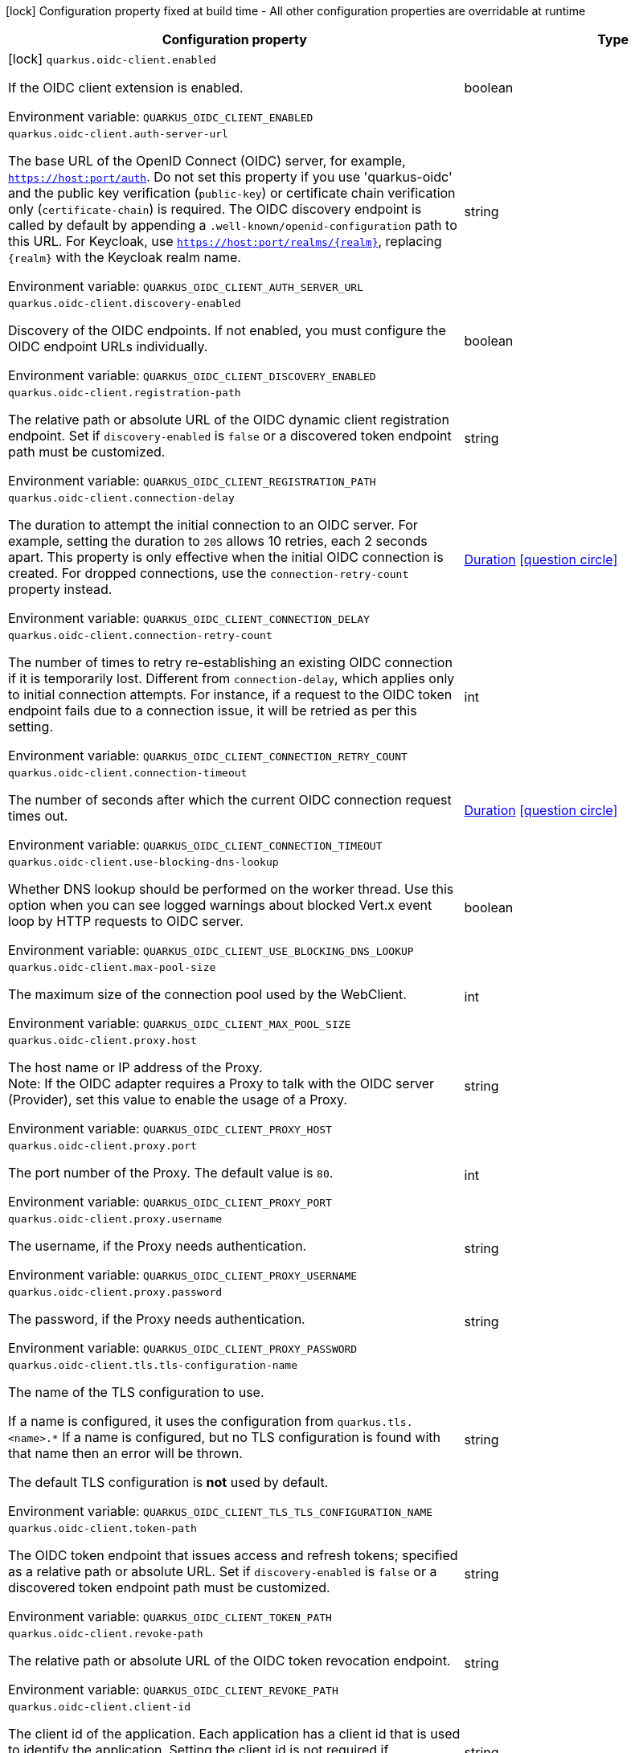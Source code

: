 :summaryTableId: quarkus-oidc-client_quarkus-oidc-client
[.configuration-legend]
icon:lock[title=Fixed at build time] Configuration property fixed at build time - All other configuration properties are overridable at runtime
[.configuration-reference.searchable, cols="80,.^10,.^10"]
|===

h|[.header-title]##Configuration property##
h|Type
h|Default

a|icon:lock[title=Fixed at build time] [[quarkus-oidc-client_quarkus-oidc-client-enabled]] [.property-path]##`quarkus.oidc-client.enabled`##

[.description]
--
If the OIDC client extension is enabled.


ifdef::add-copy-button-to-env-var[]
Environment variable: env_var_with_copy_button:+++QUARKUS_OIDC_CLIENT_ENABLED+++[]
endif::add-copy-button-to-env-var[]
ifndef::add-copy-button-to-env-var[]
Environment variable: `+++QUARKUS_OIDC_CLIENT_ENABLED+++`
endif::add-copy-button-to-env-var[]
--
|boolean
|`true`

a| [[quarkus-oidc-client_quarkus-oidc-client-auth-server-url]] [.property-path]##`quarkus.oidc-client.auth-server-url`##

[.description]
--
The base URL of the OpenID Connect (OIDC) server, for example, `https://host:port/auth`. Do not set this property if you use 'quarkus-oidc' and the public key verification (`public-key`) or certificate chain verification only (`certificate-chain`) is required. The OIDC discovery endpoint is called by default by appending a `.well-known/openid-configuration` path to this URL. For Keycloak, use `https://host:port/realms/++{++realm++}++`, replacing `++{++realm++}++` with the Keycloak realm name.


ifdef::add-copy-button-to-env-var[]
Environment variable: env_var_with_copy_button:+++QUARKUS_OIDC_CLIENT_AUTH_SERVER_URL+++[]
endif::add-copy-button-to-env-var[]
ifndef::add-copy-button-to-env-var[]
Environment variable: `+++QUARKUS_OIDC_CLIENT_AUTH_SERVER_URL+++`
endif::add-copy-button-to-env-var[]
--
|string
|

a| [[quarkus-oidc-client_quarkus-oidc-client-discovery-enabled]] [.property-path]##`quarkus.oidc-client.discovery-enabled`##

[.description]
--
Discovery of the OIDC endpoints. If not enabled, you must configure the OIDC endpoint URLs individually.


ifdef::add-copy-button-to-env-var[]
Environment variable: env_var_with_copy_button:+++QUARKUS_OIDC_CLIENT_DISCOVERY_ENABLED+++[]
endif::add-copy-button-to-env-var[]
ifndef::add-copy-button-to-env-var[]
Environment variable: `+++QUARKUS_OIDC_CLIENT_DISCOVERY_ENABLED+++`
endif::add-copy-button-to-env-var[]
--
|boolean
|`true`

a| [[quarkus-oidc-client_quarkus-oidc-client-registration-path]] [.property-path]##`quarkus.oidc-client.registration-path`##

[.description]
--
The relative path or absolute URL of the OIDC dynamic client registration endpoint. Set if `discovery-enabled` is `false` or a discovered token endpoint path must be customized.


ifdef::add-copy-button-to-env-var[]
Environment variable: env_var_with_copy_button:+++QUARKUS_OIDC_CLIENT_REGISTRATION_PATH+++[]
endif::add-copy-button-to-env-var[]
ifndef::add-copy-button-to-env-var[]
Environment variable: `+++QUARKUS_OIDC_CLIENT_REGISTRATION_PATH+++`
endif::add-copy-button-to-env-var[]
--
|string
|

a| [[quarkus-oidc-client_quarkus-oidc-client-connection-delay]] [.property-path]##`quarkus.oidc-client.connection-delay`##

[.description]
--
The duration to attempt the initial connection to an OIDC server. For example, setting the duration to `20S` allows 10 retries, each 2 seconds apart. This property is only effective when the initial OIDC connection is created. For dropped connections, use the `connection-retry-count` property instead.


ifdef::add-copy-button-to-env-var[]
Environment variable: env_var_with_copy_button:+++QUARKUS_OIDC_CLIENT_CONNECTION_DELAY+++[]
endif::add-copy-button-to-env-var[]
ifndef::add-copy-button-to-env-var[]
Environment variable: `+++QUARKUS_OIDC_CLIENT_CONNECTION_DELAY+++`
endif::add-copy-button-to-env-var[]
--
|link:https://docs.oracle.com/en/java/javase/17/docs/api/java.base/java/time/Duration.html[Duration] link:#duration-note-anchor-{summaryTableId}[icon:question-circle[title=More information about the Duration format]]
|

a| [[quarkus-oidc-client_quarkus-oidc-client-connection-retry-count]] [.property-path]##`quarkus.oidc-client.connection-retry-count`##

[.description]
--
The number of times to retry re-establishing an existing OIDC connection if it is temporarily lost. Different from `connection-delay`, which applies only to initial connection attempts. For instance, if a request to the OIDC token endpoint fails due to a connection issue, it will be retried as per this setting.


ifdef::add-copy-button-to-env-var[]
Environment variable: env_var_with_copy_button:+++QUARKUS_OIDC_CLIENT_CONNECTION_RETRY_COUNT+++[]
endif::add-copy-button-to-env-var[]
ifndef::add-copy-button-to-env-var[]
Environment variable: `+++QUARKUS_OIDC_CLIENT_CONNECTION_RETRY_COUNT+++`
endif::add-copy-button-to-env-var[]
--
|int
|`3`

a| [[quarkus-oidc-client_quarkus-oidc-client-connection-timeout]] [.property-path]##`quarkus.oidc-client.connection-timeout`##

[.description]
--
The number of seconds after which the current OIDC connection request times out.


ifdef::add-copy-button-to-env-var[]
Environment variable: env_var_with_copy_button:+++QUARKUS_OIDC_CLIENT_CONNECTION_TIMEOUT+++[]
endif::add-copy-button-to-env-var[]
ifndef::add-copy-button-to-env-var[]
Environment variable: `+++QUARKUS_OIDC_CLIENT_CONNECTION_TIMEOUT+++`
endif::add-copy-button-to-env-var[]
--
|link:https://docs.oracle.com/en/java/javase/17/docs/api/java.base/java/time/Duration.html[Duration] link:#duration-note-anchor-{summaryTableId}[icon:question-circle[title=More information about the Duration format]]
|`10S`

a| [[quarkus-oidc-client_quarkus-oidc-client-use-blocking-dns-lookup]] [.property-path]##`quarkus.oidc-client.use-blocking-dns-lookup`##

[.description]
--
Whether DNS lookup should be performed on the worker thread. Use this option when you can see logged warnings about blocked Vert.x event loop by HTTP requests to OIDC server.


ifdef::add-copy-button-to-env-var[]
Environment variable: env_var_with_copy_button:+++QUARKUS_OIDC_CLIENT_USE_BLOCKING_DNS_LOOKUP+++[]
endif::add-copy-button-to-env-var[]
ifndef::add-copy-button-to-env-var[]
Environment variable: `+++QUARKUS_OIDC_CLIENT_USE_BLOCKING_DNS_LOOKUP+++`
endif::add-copy-button-to-env-var[]
--
|boolean
|`false`

a| [[quarkus-oidc-client_quarkus-oidc-client-max-pool-size]] [.property-path]##`quarkus.oidc-client.max-pool-size`##

[.description]
--
The maximum size of the connection pool used by the WebClient.


ifdef::add-copy-button-to-env-var[]
Environment variable: env_var_with_copy_button:+++QUARKUS_OIDC_CLIENT_MAX_POOL_SIZE+++[]
endif::add-copy-button-to-env-var[]
ifndef::add-copy-button-to-env-var[]
Environment variable: `+++QUARKUS_OIDC_CLIENT_MAX_POOL_SIZE+++`
endif::add-copy-button-to-env-var[]
--
|int
|

a| [[quarkus-oidc-client_quarkus-oidc-client-proxy-host]] [.property-path]##`quarkus.oidc-client.proxy.host`##

[.description]
--
The host name or IP address of the Proxy. +
Note: If the OIDC adapter requires a Proxy to talk with the OIDC server (Provider), set this value to enable the usage of a Proxy.


ifdef::add-copy-button-to-env-var[]
Environment variable: env_var_with_copy_button:+++QUARKUS_OIDC_CLIENT_PROXY_HOST+++[]
endif::add-copy-button-to-env-var[]
ifndef::add-copy-button-to-env-var[]
Environment variable: `+++QUARKUS_OIDC_CLIENT_PROXY_HOST+++`
endif::add-copy-button-to-env-var[]
--
|string
|

a| [[quarkus-oidc-client_quarkus-oidc-client-proxy-port]] [.property-path]##`quarkus.oidc-client.proxy.port`##

[.description]
--
The port number of the Proxy. The default value is `80`.


ifdef::add-copy-button-to-env-var[]
Environment variable: env_var_with_copy_button:+++QUARKUS_OIDC_CLIENT_PROXY_PORT+++[]
endif::add-copy-button-to-env-var[]
ifndef::add-copy-button-to-env-var[]
Environment variable: `+++QUARKUS_OIDC_CLIENT_PROXY_PORT+++`
endif::add-copy-button-to-env-var[]
--
|int
|`80`

a| [[quarkus-oidc-client_quarkus-oidc-client-proxy-username]] [.property-path]##`quarkus.oidc-client.proxy.username`##

[.description]
--
The username, if the Proxy needs authentication.


ifdef::add-copy-button-to-env-var[]
Environment variable: env_var_with_copy_button:+++QUARKUS_OIDC_CLIENT_PROXY_USERNAME+++[]
endif::add-copy-button-to-env-var[]
ifndef::add-copy-button-to-env-var[]
Environment variable: `+++QUARKUS_OIDC_CLIENT_PROXY_USERNAME+++`
endif::add-copy-button-to-env-var[]
--
|string
|

a| [[quarkus-oidc-client_quarkus-oidc-client-proxy-password]] [.property-path]##`quarkus.oidc-client.proxy.password`##

[.description]
--
The password, if the Proxy needs authentication.


ifdef::add-copy-button-to-env-var[]
Environment variable: env_var_with_copy_button:+++QUARKUS_OIDC_CLIENT_PROXY_PASSWORD+++[]
endif::add-copy-button-to-env-var[]
ifndef::add-copy-button-to-env-var[]
Environment variable: `+++QUARKUS_OIDC_CLIENT_PROXY_PASSWORD+++`
endif::add-copy-button-to-env-var[]
--
|string
|

a| [[quarkus-oidc-client_quarkus-oidc-client-tls-tls-configuration-name]] [.property-path]##`quarkus.oidc-client.tls.tls-configuration-name`##

[.description]
--
The name of the TLS configuration to use.

If a name is configured, it uses the configuration from `quarkus.tls.<name>.++*++` If a name is configured, but no TLS configuration is found with that name then an error will be thrown.

The default TLS configuration is *not* used by default.


ifdef::add-copy-button-to-env-var[]
Environment variable: env_var_with_copy_button:+++QUARKUS_OIDC_CLIENT_TLS_TLS_CONFIGURATION_NAME+++[]
endif::add-copy-button-to-env-var[]
ifndef::add-copy-button-to-env-var[]
Environment variable: `+++QUARKUS_OIDC_CLIENT_TLS_TLS_CONFIGURATION_NAME+++`
endif::add-copy-button-to-env-var[]
--
|string
|

a| [[quarkus-oidc-client_quarkus-oidc-client-token-path]] [.property-path]##`quarkus.oidc-client.token-path`##

[.description]
--
The OIDC token endpoint that issues access and refresh tokens; specified as a relative path or absolute URL. Set if `discovery-enabled` is `false` or a discovered token endpoint path must be customized.


ifdef::add-copy-button-to-env-var[]
Environment variable: env_var_with_copy_button:+++QUARKUS_OIDC_CLIENT_TOKEN_PATH+++[]
endif::add-copy-button-to-env-var[]
ifndef::add-copy-button-to-env-var[]
Environment variable: `+++QUARKUS_OIDC_CLIENT_TOKEN_PATH+++`
endif::add-copy-button-to-env-var[]
--
|string
|

a| [[quarkus-oidc-client_quarkus-oidc-client-revoke-path]] [.property-path]##`quarkus.oidc-client.revoke-path`##

[.description]
--
The relative path or absolute URL of the OIDC token revocation endpoint.


ifdef::add-copy-button-to-env-var[]
Environment variable: env_var_with_copy_button:+++QUARKUS_OIDC_CLIENT_REVOKE_PATH+++[]
endif::add-copy-button-to-env-var[]
ifndef::add-copy-button-to-env-var[]
Environment variable: `+++QUARKUS_OIDC_CLIENT_REVOKE_PATH+++`
endif::add-copy-button-to-env-var[]
--
|string
|

a| [[quarkus-oidc-client_quarkus-oidc-client-client-id]] [.property-path]##`quarkus.oidc-client.client-id`##

[.description]
--
The client id of the application. Each application has a client id that is used to identify the application. Setting the client id is not required if `application-type` is `service` and no token introspection is required.


ifdef::add-copy-button-to-env-var[]
Environment variable: env_var_with_copy_button:+++QUARKUS_OIDC_CLIENT_CLIENT_ID+++[]
endif::add-copy-button-to-env-var[]
ifndef::add-copy-button-to-env-var[]
Environment variable: `+++QUARKUS_OIDC_CLIENT_CLIENT_ID+++`
endif::add-copy-button-to-env-var[]
--
|string
|

a| [[quarkus-oidc-client_quarkus-oidc-client-client-name]] [.property-path]##`quarkus.oidc-client.client-name`##

[.description]
--
The client name of the application. It is meant to represent a human readable description of the application which you may provide when an application (client) is registered in an OpenId Connect provider's dashboard. For example, you can set this property to have more informative log messages which record an activity of the given client.


ifdef::add-copy-button-to-env-var[]
Environment variable: env_var_with_copy_button:+++QUARKUS_OIDC_CLIENT_CLIENT_NAME+++[]
endif::add-copy-button-to-env-var[]
ifndef::add-copy-button-to-env-var[]
Environment variable: `+++QUARKUS_OIDC_CLIENT_CLIENT_NAME+++`
endif::add-copy-button-to-env-var[]
--
|string
|

a| [[quarkus-oidc-client_quarkus-oidc-client-credentials-secret]] [.property-path]##`quarkus.oidc-client.credentials.secret`##

[.description]
--
The client secret used by the `client_secret_basic` authentication method. Must be set unless a secret is set in `client-secret` or `jwt` client authentication is required. You can use `client-secret.value` instead, but both properties are mutually exclusive.


ifdef::add-copy-button-to-env-var[]
Environment variable: env_var_with_copy_button:+++QUARKUS_OIDC_CLIENT_CREDENTIALS_SECRET+++[]
endif::add-copy-button-to-env-var[]
ifndef::add-copy-button-to-env-var[]
Environment variable: `+++QUARKUS_OIDC_CLIENT_CREDENTIALS_SECRET+++`
endif::add-copy-button-to-env-var[]
--
|string
|

a| [[quarkus-oidc-client_quarkus-oidc-client-credentials-client-secret-value]] [.property-path]##`quarkus.oidc-client.credentials.client-secret.value`##

[.description]
--
The client secret value. This value is ignored if `credentials.secret` is set. Must be set unless a secret is set in `client-secret` or `jwt` client authentication is required.


ifdef::add-copy-button-to-env-var[]
Environment variable: env_var_with_copy_button:+++QUARKUS_OIDC_CLIENT_CREDENTIALS_CLIENT_SECRET_VALUE+++[]
endif::add-copy-button-to-env-var[]
ifndef::add-copy-button-to-env-var[]
Environment variable: `+++QUARKUS_OIDC_CLIENT_CREDENTIALS_CLIENT_SECRET_VALUE+++`
endif::add-copy-button-to-env-var[]
--
|string
|

a| [[quarkus-oidc-client_quarkus-oidc-client-credentials-client-secret-provider-name]] [.property-path]##`quarkus.oidc-client.credentials.client-secret.provider.name`##

[.description]
--
The CredentialsProvider bean name, which should only be set if more than one CredentialsProvider is registered


ifdef::add-copy-button-to-env-var[]
Environment variable: env_var_with_copy_button:+++QUARKUS_OIDC_CLIENT_CREDENTIALS_CLIENT_SECRET_PROVIDER_NAME+++[]
endif::add-copy-button-to-env-var[]
ifndef::add-copy-button-to-env-var[]
Environment variable: `+++QUARKUS_OIDC_CLIENT_CREDENTIALS_CLIENT_SECRET_PROVIDER_NAME+++`
endif::add-copy-button-to-env-var[]
--
|string
|

a| [[quarkus-oidc-client_quarkus-oidc-client-credentials-client-secret-provider-keyring-name]] [.property-path]##`quarkus.oidc-client.credentials.client-secret.provider.keyring-name`##

[.description]
--
The CredentialsProvider keyring name. The keyring name is only required when the CredentialsProvider being used requires the keyring name to look up the secret, which is often the case when a CredentialsProvider is shared by multiple extensions to retrieve credentials from a more dynamic source like a vault instance or secret manager


ifdef::add-copy-button-to-env-var[]
Environment variable: env_var_with_copy_button:+++QUARKUS_OIDC_CLIENT_CREDENTIALS_CLIENT_SECRET_PROVIDER_KEYRING_NAME+++[]
endif::add-copy-button-to-env-var[]
ifndef::add-copy-button-to-env-var[]
Environment variable: `+++QUARKUS_OIDC_CLIENT_CREDENTIALS_CLIENT_SECRET_PROVIDER_KEYRING_NAME+++`
endif::add-copy-button-to-env-var[]
--
|string
|

a| [[quarkus-oidc-client_quarkus-oidc-client-credentials-client-secret-provider-key]] [.property-path]##`quarkus.oidc-client.credentials.client-secret.provider.key`##

[.description]
--
The CredentialsProvider client secret key


ifdef::add-copy-button-to-env-var[]
Environment variable: env_var_with_copy_button:+++QUARKUS_OIDC_CLIENT_CREDENTIALS_CLIENT_SECRET_PROVIDER_KEY+++[]
endif::add-copy-button-to-env-var[]
ifndef::add-copy-button-to-env-var[]
Environment variable: `+++QUARKUS_OIDC_CLIENT_CREDENTIALS_CLIENT_SECRET_PROVIDER_KEY+++`
endif::add-copy-button-to-env-var[]
--
|string
|

a| [[quarkus-oidc-client_quarkus-oidc-client-credentials-client-secret-method]] [.property-path]##`quarkus.oidc-client.credentials.client-secret.method`##

[.description]
--
The authentication method. If the `clientSecret.value` secret is set, this method is `basic` by default.


ifdef::add-copy-button-to-env-var[]
Environment variable: env_var_with_copy_button:+++QUARKUS_OIDC_CLIENT_CREDENTIALS_CLIENT_SECRET_METHOD+++[]
endif::add-copy-button-to-env-var[]
ifndef::add-copy-button-to-env-var[]
Environment variable: `+++QUARKUS_OIDC_CLIENT_CREDENTIALS_CLIENT_SECRET_METHOD+++`
endif::add-copy-button-to-env-var[]
--
a|tooltip:basic[`client_secret_basic` (default)\: The client id and secret are submitted with the HTTP Authorization Basic scheme.], tooltip:post[`client_secret_post`\: The client id and secret are submitted as the `client_id` and `client_secret` form parameters.], tooltip:post-jwt[`client_secret_jwt`\: The client id and generated JWT secret are submitted as the `client_id` and `client_secret` form parameters.], tooltip:query[client id and secret are submitted as HTTP query parameters. This option is only supported by the OIDC extension.]
|

a| [[quarkus-oidc-client_quarkus-oidc-client-credentials-jwt-source]] [.property-path]##`quarkus.oidc-client.credentials.jwt.source`##

[.description]
--
JWT token source: OIDC provider client or an existing JWT bearer token.


ifdef::add-copy-button-to-env-var[]
Environment variable: env_var_with_copy_button:+++QUARKUS_OIDC_CLIENT_CREDENTIALS_JWT_SOURCE+++[]
endif::add-copy-button-to-env-var[]
ifndef::add-copy-button-to-env-var[]
Environment variable: `+++QUARKUS_OIDC_CLIENT_CREDENTIALS_JWT_SOURCE+++`
endif::add-copy-button-to-env-var[]
--
a|`client`, `bearer`
|`client`

a| [[quarkus-oidc-client_quarkus-oidc-client-credentials-jwt-secret]] [.property-path]##`quarkus.oidc-client.credentials.jwt.secret`##

[.description]
--
If provided, indicates that JWT is signed using a secret key. It is mutually exclusive with `key`, `key-file` and `key-store` properties.


ifdef::add-copy-button-to-env-var[]
Environment variable: env_var_with_copy_button:+++QUARKUS_OIDC_CLIENT_CREDENTIALS_JWT_SECRET+++[]
endif::add-copy-button-to-env-var[]
ifndef::add-copy-button-to-env-var[]
Environment variable: `+++QUARKUS_OIDC_CLIENT_CREDENTIALS_JWT_SECRET+++`
endif::add-copy-button-to-env-var[]
--
|string
|

a| [[quarkus-oidc-client_quarkus-oidc-client-credentials-jwt-secret-provider-name]] [.property-path]##`quarkus.oidc-client.credentials.jwt.secret-provider.name`##

[.description]
--
The CredentialsProvider bean name, which should only be set if more than one CredentialsProvider is registered


ifdef::add-copy-button-to-env-var[]
Environment variable: env_var_with_copy_button:+++QUARKUS_OIDC_CLIENT_CREDENTIALS_JWT_SECRET_PROVIDER_NAME+++[]
endif::add-copy-button-to-env-var[]
ifndef::add-copy-button-to-env-var[]
Environment variable: `+++QUARKUS_OIDC_CLIENT_CREDENTIALS_JWT_SECRET_PROVIDER_NAME+++`
endif::add-copy-button-to-env-var[]
--
|string
|

a| [[quarkus-oidc-client_quarkus-oidc-client-credentials-jwt-secret-provider-keyring-name]] [.property-path]##`quarkus.oidc-client.credentials.jwt.secret-provider.keyring-name`##

[.description]
--
The CredentialsProvider keyring name. The keyring name is only required when the CredentialsProvider being used requires the keyring name to look up the secret, which is often the case when a CredentialsProvider is shared by multiple extensions to retrieve credentials from a more dynamic source like a vault instance or secret manager


ifdef::add-copy-button-to-env-var[]
Environment variable: env_var_with_copy_button:+++QUARKUS_OIDC_CLIENT_CREDENTIALS_JWT_SECRET_PROVIDER_KEYRING_NAME+++[]
endif::add-copy-button-to-env-var[]
ifndef::add-copy-button-to-env-var[]
Environment variable: `+++QUARKUS_OIDC_CLIENT_CREDENTIALS_JWT_SECRET_PROVIDER_KEYRING_NAME+++`
endif::add-copy-button-to-env-var[]
--
|string
|

a| [[quarkus-oidc-client_quarkus-oidc-client-credentials-jwt-secret-provider-key]] [.property-path]##`quarkus.oidc-client.credentials.jwt.secret-provider.key`##

[.description]
--
The CredentialsProvider client secret key


ifdef::add-copy-button-to-env-var[]
Environment variable: env_var_with_copy_button:+++QUARKUS_OIDC_CLIENT_CREDENTIALS_JWT_SECRET_PROVIDER_KEY+++[]
endif::add-copy-button-to-env-var[]
ifndef::add-copy-button-to-env-var[]
Environment variable: `+++QUARKUS_OIDC_CLIENT_CREDENTIALS_JWT_SECRET_PROVIDER_KEY+++`
endif::add-copy-button-to-env-var[]
--
|string
|

a| [[quarkus-oidc-client_quarkus-oidc-client-credentials-jwt-key]] [.property-path]##`quarkus.oidc-client.credentials.jwt.key`##

[.description]
--
String representation of a private key. If provided, indicates that JWT is signed using a private key in PEM or JWK format. It is mutually exclusive with `secret`, `key-file` and `key-store` properties. You can use the `signature-algorithm` property to override the default key algorithm, `RS256`.


ifdef::add-copy-button-to-env-var[]
Environment variable: env_var_with_copy_button:+++QUARKUS_OIDC_CLIENT_CREDENTIALS_JWT_KEY+++[]
endif::add-copy-button-to-env-var[]
ifndef::add-copy-button-to-env-var[]
Environment variable: `+++QUARKUS_OIDC_CLIENT_CREDENTIALS_JWT_KEY+++`
endif::add-copy-button-to-env-var[]
--
|string
|

a| [[quarkus-oidc-client_quarkus-oidc-client-credentials-jwt-key-file]] [.property-path]##`quarkus.oidc-client.credentials.jwt.key-file`##

[.description]
--
If provided, indicates that JWT is signed using a private key in PEM or JWK format. It is mutually exclusive with `secret`, `key` and `key-store` properties. You can use the `signature-algorithm` property to override the default key algorithm, `RS256`.


ifdef::add-copy-button-to-env-var[]
Environment variable: env_var_with_copy_button:+++QUARKUS_OIDC_CLIENT_CREDENTIALS_JWT_KEY_FILE+++[]
endif::add-copy-button-to-env-var[]
ifndef::add-copy-button-to-env-var[]
Environment variable: `+++QUARKUS_OIDC_CLIENT_CREDENTIALS_JWT_KEY_FILE+++`
endif::add-copy-button-to-env-var[]
--
|string
|

a| [[quarkus-oidc-client_quarkus-oidc-client-credentials-jwt-key-store-file]] [.property-path]##`quarkus.oidc-client.credentials.jwt.key-store-file`##

[.description]
--
If provided, indicates that JWT is signed using a private key from a keystore. It is mutually exclusive with `secret`, `key` and `key-file` properties.


ifdef::add-copy-button-to-env-var[]
Environment variable: env_var_with_copy_button:+++QUARKUS_OIDC_CLIENT_CREDENTIALS_JWT_KEY_STORE_FILE+++[]
endif::add-copy-button-to-env-var[]
ifndef::add-copy-button-to-env-var[]
Environment variable: `+++QUARKUS_OIDC_CLIENT_CREDENTIALS_JWT_KEY_STORE_FILE+++`
endif::add-copy-button-to-env-var[]
--
|string
|

a| [[quarkus-oidc-client_quarkus-oidc-client-credentials-jwt-key-store-password]] [.property-path]##`quarkus.oidc-client.credentials.jwt.key-store-password`##

[.description]
--
A parameter to specify the password of the keystore file.


ifdef::add-copy-button-to-env-var[]
Environment variable: env_var_with_copy_button:+++QUARKUS_OIDC_CLIENT_CREDENTIALS_JWT_KEY_STORE_PASSWORD+++[]
endif::add-copy-button-to-env-var[]
ifndef::add-copy-button-to-env-var[]
Environment variable: `+++QUARKUS_OIDC_CLIENT_CREDENTIALS_JWT_KEY_STORE_PASSWORD+++`
endif::add-copy-button-to-env-var[]
--
|string
|

a| [[quarkus-oidc-client_quarkus-oidc-client-credentials-jwt-key-id]] [.property-path]##`quarkus.oidc-client.credentials.jwt.key-id`##

[.description]
--
The private key id or alias.


ifdef::add-copy-button-to-env-var[]
Environment variable: env_var_with_copy_button:+++QUARKUS_OIDC_CLIENT_CREDENTIALS_JWT_KEY_ID+++[]
endif::add-copy-button-to-env-var[]
ifndef::add-copy-button-to-env-var[]
Environment variable: `+++QUARKUS_OIDC_CLIENT_CREDENTIALS_JWT_KEY_ID+++`
endif::add-copy-button-to-env-var[]
--
|string
|

a| [[quarkus-oidc-client_quarkus-oidc-client-credentials-jwt-key-password]] [.property-path]##`quarkus.oidc-client.credentials.jwt.key-password`##

[.description]
--
The private key password.


ifdef::add-copy-button-to-env-var[]
Environment variable: env_var_with_copy_button:+++QUARKUS_OIDC_CLIENT_CREDENTIALS_JWT_KEY_PASSWORD+++[]
endif::add-copy-button-to-env-var[]
ifndef::add-copy-button-to-env-var[]
Environment variable: `+++QUARKUS_OIDC_CLIENT_CREDENTIALS_JWT_KEY_PASSWORD+++`
endif::add-copy-button-to-env-var[]
--
|string
|

a| [[quarkus-oidc-client_quarkus-oidc-client-credentials-jwt-audience]] [.property-path]##`quarkus.oidc-client.credentials.jwt.audience`##

[.description]
--
The JWT audience (`aud`) claim value. By default, the audience is set to the address of the OpenId Connect Provider's token endpoint.


ifdef::add-copy-button-to-env-var[]
Environment variable: env_var_with_copy_button:+++QUARKUS_OIDC_CLIENT_CREDENTIALS_JWT_AUDIENCE+++[]
endif::add-copy-button-to-env-var[]
ifndef::add-copy-button-to-env-var[]
Environment variable: `+++QUARKUS_OIDC_CLIENT_CREDENTIALS_JWT_AUDIENCE+++`
endif::add-copy-button-to-env-var[]
--
|string
|

a| [[quarkus-oidc-client_quarkus-oidc-client-credentials-jwt-token-key-id]] [.property-path]##`quarkus.oidc-client.credentials.jwt.token-key-id`##

[.description]
--
The key identifier of the signing key added as a JWT `kid` header.


ifdef::add-copy-button-to-env-var[]
Environment variable: env_var_with_copy_button:+++QUARKUS_OIDC_CLIENT_CREDENTIALS_JWT_TOKEN_KEY_ID+++[]
endif::add-copy-button-to-env-var[]
ifndef::add-copy-button-to-env-var[]
Environment variable: `+++QUARKUS_OIDC_CLIENT_CREDENTIALS_JWT_TOKEN_KEY_ID+++`
endif::add-copy-button-to-env-var[]
--
|string
|

a| [[quarkus-oidc-client_quarkus-oidc-client-credentials-jwt-issuer]] [.property-path]##`quarkus.oidc-client.credentials.jwt.issuer`##

[.description]
--
The issuer of the signing key added as a JWT `iss` claim. The default value is the client id.


ifdef::add-copy-button-to-env-var[]
Environment variable: env_var_with_copy_button:+++QUARKUS_OIDC_CLIENT_CREDENTIALS_JWT_ISSUER+++[]
endif::add-copy-button-to-env-var[]
ifndef::add-copy-button-to-env-var[]
Environment variable: `+++QUARKUS_OIDC_CLIENT_CREDENTIALS_JWT_ISSUER+++`
endif::add-copy-button-to-env-var[]
--
|string
|

a| [[quarkus-oidc-client_quarkus-oidc-client-credentials-jwt-subject]] [.property-path]##`quarkus.oidc-client.credentials.jwt.subject`##

[.description]
--
Subject of the signing key added as a JWT `sub` claim The default value is the client id.


ifdef::add-copy-button-to-env-var[]
Environment variable: env_var_with_copy_button:+++QUARKUS_OIDC_CLIENT_CREDENTIALS_JWT_SUBJECT+++[]
endif::add-copy-button-to-env-var[]
ifndef::add-copy-button-to-env-var[]
Environment variable: `+++QUARKUS_OIDC_CLIENT_CREDENTIALS_JWT_SUBJECT+++`
endif::add-copy-button-to-env-var[]
--
|string
|

a| [[quarkus-oidc-client_quarkus-oidc-client-credentials-jwt-claims-claim-name]] [.property-path]##`quarkus.oidc-client.credentials.jwt.claims."claim-name"`##

[.description]
--
Additional claims.


ifdef::add-copy-button-to-env-var[]
Environment variable: env_var_with_copy_button:+++QUARKUS_OIDC_CLIENT_CREDENTIALS_JWT_CLAIMS__CLAIM_NAME_+++[]
endif::add-copy-button-to-env-var[]
ifndef::add-copy-button-to-env-var[]
Environment variable: `+++QUARKUS_OIDC_CLIENT_CREDENTIALS_JWT_CLAIMS__CLAIM_NAME_+++`
endif::add-copy-button-to-env-var[]
--
|Map<String,String>
|

a| [[quarkus-oidc-client_quarkus-oidc-client-credentials-jwt-signature-algorithm]] [.property-path]##`quarkus.oidc-client.credentials.jwt.signature-algorithm`##

[.description]
--
The signature algorithm used for the `key-file` property. Supported values: `RS256` (default), `RS384`, `RS512`, `PS256`, `PS384`, `PS512`, `ES256`, `ES384`, `ES512`, `HS256`, `HS384`, `HS512`.


ifdef::add-copy-button-to-env-var[]
Environment variable: env_var_with_copy_button:+++QUARKUS_OIDC_CLIENT_CREDENTIALS_JWT_SIGNATURE_ALGORITHM+++[]
endif::add-copy-button-to-env-var[]
ifndef::add-copy-button-to-env-var[]
Environment variable: `+++QUARKUS_OIDC_CLIENT_CREDENTIALS_JWT_SIGNATURE_ALGORITHM+++`
endif::add-copy-button-to-env-var[]
--
|string
|

a| [[quarkus-oidc-client_quarkus-oidc-client-credentials-jwt-lifespan]] [.property-path]##`quarkus.oidc-client.credentials.jwt.lifespan`##

[.description]
--
The JWT lifespan in seconds. This value is added to the time at which the JWT was issued to calculate the expiration time.


ifdef::add-copy-button-to-env-var[]
Environment variable: env_var_with_copy_button:+++QUARKUS_OIDC_CLIENT_CREDENTIALS_JWT_LIFESPAN+++[]
endif::add-copy-button-to-env-var[]
ifndef::add-copy-button-to-env-var[]
Environment variable: `+++QUARKUS_OIDC_CLIENT_CREDENTIALS_JWT_LIFESPAN+++`
endif::add-copy-button-to-env-var[]
--
|int
|`10`

a| [[quarkus-oidc-client_quarkus-oidc-client-credentials-jwt-assertion]] [.property-path]##`quarkus.oidc-client.credentials.jwt.assertion`##

[.description]
--
If true then the client authentication token is a JWT bearer grant assertion. Instead of producing 'client_assertion' and 'client_assertion_type' form properties, only 'assertion' is produced. This option is only supported by the OIDC client extension.


ifdef::add-copy-button-to-env-var[]
Environment variable: env_var_with_copy_button:+++QUARKUS_OIDC_CLIENT_CREDENTIALS_JWT_ASSERTION+++[]
endif::add-copy-button-to-env-var[]
ifndef::add-copy-button-to-env-var[]
Environment variable: `+++QUARKUS_OIDC_CLIENT_CREDENTIALS_JWT_ASSERTION+++`
endif::add-copy-button-to-env-var[]
--
|boolean
|`false`

a| [[quarkus-oidc-client_quarkus-oidc-client-id]] [.property-path]##`quarkus.oidc-client.id`##

[.description]
--
A unique OIDC client identifier. It must be set when OIDC clients are created dynamically and is optional in all other cases.


ifdef::add-copy-button-to-env-var[]
Environment variable: env_var_with_copy_button:+++QUARKUS_OIDC_CLIENT_ID+++[]
endif::add-copy-button-to-env-var[]
ifndef::add-copy-button-to-env-var[]
Environment variable: `+++QUARKUS_OIDC_CLIENT_ID+++`
endif::add-copy-button-to-env-var[]
--
|string
|

a| [[quarkus-oidc-client_quarkus-oidc-client-client-enabled]] [.property-path]##`quarkus.oidc-client.client-enabled`##

[.description]
--
If this client configuration is enabled.


ifdef::add-copy-button-to-env-var[]
Environment variable: env_var_with_copy_button:+++QUARKUS_OIDC_CLIENT_CLIENT_ENABLED+++[]
endif::add-copy-button-to-env-var[]
ifndef::add-copy-button-to-env-var[]
Environment variable: `+++QUARKUS_OIDC_CLIENT_CLIENT_ENABLED+++`
endif::add-copy-button-to-env-var[]
--
|boolean
|`true`

a| [[quarkus-oidc-client_quarkus-oidc-client-scopes]] [.property-path]##`quarkus.oidc-client.scopes`##

[.description]
--
List of access token scopes


ifdef::add-copy-button-to-env-var[]
Environment variable: env_var_with_copy_button:+++QUARKUS_OIDC_CLIENT_SCOPES+++[]
endif::add-copy-button-to-env-var[]
ifndef::add-copy-button-to-env-var[]
Environment variable: `+++QUARKUS_OIDC_CLIENT_SCOPES+++`
endif::add-copy-button-to-env-var[]
--
|list of string
|

a| [[quarkus-oidc-client_quarkus-oidc-client-refresh-token-time-skew]] [.property-path]##`quarkus.oidc-client.refresh-token-time-skew`##

[.description]
--
Refresh token time skew in seconds. If this property is enabled then the configured number of seconds is added to the current time when checking whether the access token should be refreshed. If the sum is greater than this access token's expiration time then a refresh is going to happen.


ifdef::add-copy-button-to-env-var[]
Environment variable: env_var_with_copy_button:+++QUARKUS_OIDC_CLIENT_REFRESH_TOKEN_TIME_SKEW+++[]
endif::add-copy-button-to-env-var[]
ifndef::add-copy-button-to-env-var[]
Environment variable: `+++QUARKUS_OIDC_CLIENT_REFRESH_TOKEN_TIME_SKEW+++`
endif::add-copy-button-to-env-var[]
--
|link:https://docs.oracle.com/en/java/javase/17/docs/api/java.base/java/time/Duration.html[Duration] link:#duration-note-anchor-{summaryTableId}[icon:question-circle[title=More information about the Duration format]]
|

a| [[quarkus-oidc-client_quarkus-oidc-client-absolute-expires-in]] [.property-path]##`quarkus.oidc-client.absolute-expires-in`##

[.description]
--
If the access token 'expires_in' property should be checked as an absolute time value as opposed to a duration relative to the current time.


ifdef::add-copy-button-to-env-var[]
Environment variable: env_var_with_copy_button:+++QUARKUS_OIDC_CLIENT_ABSOLUTE_EXPIRES_IN+++[]
endif::add-copy-button-to-env-var[]
ifndef::add-copy-button-to-env-var[]
Environment variable: `+++QUARKUS_OIDC_CLIENT_ABSOLUTE_EXPIRES_IN+++`
endif::add-copy-button-to-env-var[]
--
|boolean
|`false`

a| [[quarkus-oidc-client_quarkus-oidc-client-grant-type]] [.property-path]##`quarkus.oidc-client.grant.type`##

[.description]
--
Grant type


ifdef::add-copy-button-to-env-var[]
Environment variable: env_var_with_copy_button:+++QUARKUS_OIDC_CLIENT_GRANT_TYPE+++[]
endif::add-copy-button-to-env-var[]
ifndef::add-copy-button-to-env-var[]
Environment variable: `+++QUARKUS_OIDC_CLIENT_GRANT_TYPE+++`
endif::add-copy-button-to-env-var[]
--
a|tooltip:client['client_credentials' grant requiring an OIDC client authentication only], tooltip:password['password' grant requiring both OIDC client and user ('username' and 'password') authentications], tooltip:code['authorization_code' grant requiring an OIDC client authentication as well as at least 'code' and 'redirect_uri' parameters which must be passed to OidcClient at the token request time.], tooltip:exchange['urn\:ietf\:params\:oauth\:grant-type\:token-exchange' grant requiring an OIDC client authentication as well as at least 'subject_token' parameter which must be passed to OidcClient at the token request time.], tooltip:jwt['urn\:ietf\:params\:oauth\:grant-type\:jwt-bearer' grant requiring an OIDC client authentication as well as at least an 'assertion' parameter which must be passed to OidcClient at the token request time.], tooltip:refresh['refresh_token' grant requiring an OIDC client authentication and a refresh token. Note, OidcClient supports this grant by default if an access token acquisition response contained a refresh token. However, in some cases, the refresh token is provided out of band, for example, it can be shared between several of the confidential client's services, etc. If 'quarkus.oidc-client.grant-type' is set to 'refresh' then `OidcClient` will only support refreshing the tokens.], tooltip:ciba['urn\:openid\:params\:grant-type\:ciba' grant requiring an OIDC client authentication as well as 'auth_req_id' parameter which must be passed to OidcClient at the token request time.], tooltip:device['urn\:ietf\:params\:oauth\:grant-type\:device_code' grant requiring an OIDC client authentication as well as 'device_code' parameter which must be passed to OidcClient at the token request time.]
|tooltip:client['client_credentials' grant requiring an OIDC client authentication only]

a| [[quarkus-oidc-client_quarkus-oidc-client-grant-access-token-property]] [.property-path]##`quarkus.oidc-client.grant.access-token-property`##

[.description]
--
Access token property name in a token grant response


ifdef::add-copy-button-to-env-var[]
Environment variable: env_var_with_copy_button:+++QUARKUS_OIDC_CLIENT_GRANT_ACCESS_TOKEN_PROPERTY+++[]
endif::add-copy-button-to-env-var[]
ifndef::add-copy-button-to-env-var[]
Environment variable: `+++QUARKUS_OIDC_CLIENT_GRANT_ACCESS_TOKEN_PROPERTY+++`
endif::add-copy-button-to-env-var[]
--
|string
|`access_token`

a| [[quarkus-oidc-client_quarkus-oidc-client-grant-refresh-token-property]] [.property-path]##`quarkus.oidc-client.grant.refresh-token-property`##

[.description]
--
Refresh token property name in a token grant response


ifdef::add-copy-button-to-env-var[]
Environment variable: env_var_with_copy_button:+++QUARKUS_OIDC_CLIENT_GRANT_REFRESH_TOKEN_PROPERTY+++[]
endif::add-copy-button-to-env-var[]
ifndef::add-copy-button-to-env-var[]
Environment variable: `+++QUARKUS_OIDC_CLIENT_GRANT_REFRESH_TOKEN_PROPERTY+++`
endif::add-copy-button-to-env-var[]
--
|string
|`refresh_token`

a| [[quarkus-oidc-client_quarkus-oidc-client-grant-expires-in-property]] [.property-path]##`quarkus.oidc-client.grant.expires-in-property`##

[.description]
--
Access token expiry property name in a token grant response


ifdef::add-copy-button-to-env-var[]
Environment variable: env_var_with_copy_button:+++QUARKUS_OIDC_CLIENT_GRANT_EXPIRES_IN_PROPERTY+++[]
endif::add-copy-button-to-env-var[]
ifndef::add-copy-button-to-env-var[]
Environment variable: `+++QUARKUS_OIDC_CLIENT_GRANT_EXPIRES_IN_PROPERTY+++`
endif::add-copy-button-to-env-var[]
--
|string
|`expires_in`

a| [[quarkus-oidc-client_quarkus-oidc-client-grant-refresh-expires-in-property]] [.property-path]##`quarkus.oidc-client.grant.refresh-expires-in-property`##

[.description]
--
Refresh token expiry property name in a token grant response


ifdef::add-copy-button-to-env-var[]
Environment variable: env_var_with_copy_button:+++QUARKUS_OIDC_CLIENT_GRANT_REFRESH_EXPIRES_IN_PROPERTY+++[]
endif::add-copy-button-to-env-var[]
ifndef::add-copy-button-to-env-var[]
Environment variable: `+++QUARKUS_OIDC_CLIENT_GRANT_REFRESH_EXPIRES_IN_PROPERTY+++`
endif::add-copy-button-to-env-var[]
--
|string
|`refresh_expires_in`

a| [[quarkus-oidc-client_quarkus-oidc-client-grant-options-grant-name]] [.property-path]##`quarkus.oidc-client.grant-options."grant-name"`##

[.description]
--
Grant options


ifdef::add-copy-button-to-env-var[]
Environment variable: env_var_with_copy_button:+++QUARKUS_OIDC_CLIENT_GRANT_OPTIONS__GRANT_NAME_+++[]
endif::add-copy-button-to-env-var[]
ifndef::add-copy-button-to-env-var[]
Environment variable: `+++QUARKUS_OIDC_CLIENT_GRANT_OPTIONS__GRANT_NAME_+++`
endif::add-copy-button-to-env-var[]
--
|Map<String,Map<String,String>>
|

a| [[quarkus-oidc-client_quarkus-oidc-client-early-tokens-acquisition]] [.property-path]##`quarkus.oidc-client.early-tokens-acquisition`##

[.description]
--
Requires that all filters which use 'OidcClient' acquire the tokens at the post-construct initialization time, possibly long before these tokens are used. This property should be disabled if the access token may expire before it is used for the first time and no refresh token is available.


ifdef::add-copy-button-to-env-var[]
Environment variable: env_var_with_copy_button:+++QUARKUS_OIDC_CLIENT_EARLY_TOKENS_ACQUISITION+++[]
endif::add-copy-button-to-env-var[]
ifndef::add-copy-button-to-env-var[]
Environment variable: `+++QUARKUS_OIDC_CLIENT_EARLY_TOKENS_ACQUISITION+++`
endif::add-copy-button-to-env-var[]
--
|boolean
|`true`

a| [[quarkus-oidc-client_quarkus-oidc-client-headers-headers]] [.property-path]##`quarkus.oidc-client.headers."headers"`##

[.description]
--
Custom HTTP headers which have to be sent to the token endpoint


ifdef::add-copy-button-to-env-var[]
Environment variable: env_var_with_copy_button:+++QUARKUS_OIDC_CLIENT_HEADERS__HEADERS_+++[]
endif::add-copy-button-to-env-var[]
ifndef::add-copy-button-to-env-var[]
Environment variable: `+++QUARKUS_OIDC_CLIENT_HEADERS__HEADERS_+++`
endif::add-copy-button-to-env-var[]
--
|Map<String,String>
|

h|[[quarkus-oidc-client_section_quarkus-oidc-client]] [.section-name.section-level0]##Additional named clients##
h|Type
h|Default

a| [[quarkus-oidc-client_quarkus-oidc-client-id-auth-server-url]] [.property-path]##`quarkus.oidc-client."id".auth-server-url`##

[.description]
--
The base URL of the OpenID Connect (OIDC) server, for example, `https://host:port/auth`. Do not set this property if you use 'quarkus-oidc' and the public key verification (`public-key`) or certificate chain verification only (`certificate-chain`) is required. The OIDC discovery endpoint is called by default by appending a `.well-known/openid-configuration` path to this URL. For Keycloak, use `https://host:port/realms/++{++realm++}++`, replacing `++{++realm++}++` with the Keycloak realm name.


ifdef::add-copy-button-to-env-var[]
Environment variable: env_var_with_copy_button:+++QUARKUS_OIDC_CLIENT__ID__AUTH_SERVER_URL+++[]
endif::add-copy-button-to-env-var[]
ifndef::add-copy-button-to-env-var[]
Environment variable: `+++QUARKUS_OIDC_CLIENT__ID__AUTH_SERVER_URL+++`
endif::add-copy-button-to-env-var[]
--
|string
|

a| [[quarkus-oidc-client_quarkus-oidc-client-id-discovery-enabled]] [.property-path]##`quarkus.oidc-client."id".discovery-enabled`##

[.description]
--
Discovery of the OIDC endpoints. If not enabled, you must configure the OIDC endpoint URLs individually.


ifdef::add-copy-button-to-env-var[]
Environment variable: env_var_with_copy_button:+++QUARKUS_OIDC_CLIENT__ID__DISCOVERY_ENABLED+++[]
endif::add-copy-button-to-env-var[]
ifndef::add-copy-button-to-env-var[]
Environment variable: `+++QUARKUS_OIDC_CLIENT__ID__DISCOVERY_ENABLED+++`
endif::add-copy-button-to-env-var[]
--
|boolean
|`true`

a| [[quarkus-oidc-client_quarkus-oidc-client-id-registration-path]] [.property-path]##`quarkus.oidc-client."id".registration-path`##

[.description]
--
The relative path or absolute URL of the OIDC dynamic client registration endpoint. Set if `discovery-enabled` is `false` or a discovered token endpoint path must be customized.


ifdef::add-copy-button-to-env-var[]
Environment variable: env_var_with_copy_button:+++QUARKUS_OIDC_CLIENT__ID__REGISTRATION_PATH+++[]
endif::add-copy-button-to-env-var[]
ifndef::add-copy-button-to-env-var[]
Environment variable: `+++QUARKUS_OIDC_CLIENT__ID__REGISTRATION_PATH+++`
endif::add-copy-button-to-env-var[]
--
|string
|

a| [[quarkus-oidc-client_quarkus-oidc-client-id-connection-delay]] [.property-path]##`quarkus.oidc-client."id".connection-delay`##

[.description]
--
The duration to attempt the initial connection to an OIDC server. For example, setting the duration to `20S` allows 10 retries, each 2 seconds apart. This property is only effective when the initial OIDC connection is created. For dropped connections, use the `connection-retry-count` property instead.


ifdef::add-copy-button-to-env-var[]
Environment variable: env_var_with_copy_button:+++QUARKUS_OIDC_CLIENT__ID__CONNECTION_DELAY+++[]
endif::add-copy-button-to-env-var[]
ifndef::add-copy-button-to-env-var[]
Environment variable: `+++QUARKUS_OIDC_CLIENT__ID__CONNECTION_DELAY+++`
endif::add-copy-button-to-env-var[]
--
|link:https://docs.oracle.com/en/java/javase/17/docs/api/java.base/java/time/Duration.html[Duration] link:#duration-note-anchor-{summaryTableId}[icon:question-circle[title=More information about the Duration format]]
|

a| [[quarkus-oidc-client_quarkus-oidc-client-id-connection-retry-count]] [.property-path]##`quarkus.oidc-client."id".connection-retry-count`##

[.description]
--
The number of times to retry re-establishing an existing OIDC connection if it is temporarily lost. Different from `connection-delay`, which applies only to initial connection attempts. For instance, if a request to the OIDC token endpoint fails due to a connection issue, it will be retried as per this setting.


ifdef::add-copy-button-to-env-var[]
Environment variable: env_var_with_copy_button:+++QUARKUS_OIDC_CLIENT__ID__CONNECTION_RETRY_COUNT+++[]
endif::add-copy-button-to-env-var[]
ifndef::add-copy-button-to-env-var[]
Environment variable: `+++QUARKUS_OIDC_CLIENT__ID__CONNECTION_RETRY_COUNT+++`
endif::add-copy-button-to-env-var[]
--
|int
|`3`

a| [[quarkus-oidc-client_quarkus-oidc-client-id-connection-timeout]] [.property-path]##`quarkus.oidc-client."id".connection-timeout`##

[.description]
--
The number of seconds after which the current OIDC connection request times out.


ifdef::add-copy-button-to-env-var[]
Environment variable: env_var_with_copy_button:+++QUARKUS_OIDC_CLIENT__ID__CONNECTION_TIMEOUT+++[]
endif::add-copy-button-to-env-var[]
ifndef::add-copy-button-to-env-var[]
Environment variable: `+++QUARKUS_OIDC_CLIENT__ID__CONNECTION_TIMEOUT+++`
endif::add-copy-button-to-env-var[]
--
|link:https://docs.oracle.com/en/java/javase/17/docs/api/java.base/java/time/Duration.html[Duration] link:#duration-note-anchor-{summaryTableId}[icon:question-circle[title=More information about the Duration format]]
|`10S`

a| [[quarkus-oidc-client_quarkus-oidc-client-id-use-blocking-dns-lookup]] [.property-path]##`quarkus.oidc-client."id".use-blocking-dns-lookup`##

[.description]
--
Whether DNS lookup should be performed on the worker thread. Use this option when you can see logged warnings about blocked Vert.x event loop by HTTP requests to OIDC server.


ifdef::add-copy-button-to-env-var[]
Environment variable: env_var_with_copy_button:+++QUARKUS_OIDC_CLIENT__ID__USE_BLOCKING_DNS_LOOKUP+++[]
endif::add-copy-button-to-env-var[]
ifndef::add-copy-button-to-env-var[]
Environment variable: `+++QUARKUS_OIDC_CLIENT__ID__USE_BLOCKING_DNS_LOOKUP+++`
endif::add-copy-button-to-env-var[]
--
|boolean
|`false`

a| [[quarkus-oidc-client_quarkus-oidc-client-id-max-pool-size]] [.property-path]##`quarkus.oidc-client."id".max-pool-size`##

[.description]
--
The maximum size of the connection pool used by the WebClient.


ifdef::add-copy-button-to-env-var[]
Environment variable: env_var_with_copy_button:+++QUARKUS_OIDC_CLIENT__ID__MAX_POOL_SIZE+++[]
endif::add-copy-button-to-env-var[]
ifndef::add-copy-button-to-env-var[]
Environment variable: `+++QUARKUS_OIDC_CLIENT__ID__MAX_POOL_SIZE+++`
endif::add-copy-button-to-env-var[]
--
|int
|

a| [[quarkus-oidc-client_quarkus-oidc-client-id-proxy-host]] [.property-path]##`quarkus.oidc-client."id".proxy.host`##

[.description]
--
The host name or IP address of the Proxy. +
Note: If the OIDC adapter requires a Proxy to talk with the OIDC server (Provider), set this value to enable the usage of a Proxy.


ifdef::add-copy-button-to-env-var[]
Environment variable: env_var_with_copy_button:+++QUARKUS_OIDC_CLIENT__ID__PROXY_HOST+++[]
endif::add-copy-button-to-env-var[]
ifndef::add-copy-button-to-env-var[]
Environment variable: `+++QUARKUS_OIDC_CLIENT__ID__PROXY_HOST+++`
endif::add-copy-button-to-env-var[]
--
|string
|

a| [[quarkus-oidc-client_quarkus-oidc-client-id-proxy-port]] [.property-path]##`quarkus.oidc-client."id".proxy.port`##

[.description]
--
The port number of the Proxy. The default value is `80`.


ifdef::add-copy-button-to-env-var[]
Environment variable: env_var_with_copy_button:+++QUARKUS_OIDC_CLIENT__ID__PROXY_PORT+++[]
endif::add-copy-button-to-env-var[]
ifndef::add-copy-button-to-env-var[]
Environment variable: `+++QUARKUS_OIDC_CLIENT__ID__PROXY_PORT+++`
endif::add-copy-button-to-env-var[]
--
|int
|`80`

a| [[quarkus-oidc-client_quarkus-oidc-client-id-proxy-username]] [.property-path]##`quarkus.oidc-client."id".proxy.username`##

[.description]
--
The username, if the Proxy needs authentication.


ifdef::add-copy-button-to-env-var[]
Environment variable: env_var_with_copy_button:+++QUARKUS_OIDC_CLIENT__ID__PROXY_USERNAME+++[]
endif::add-copy-button-to-env-var[]
ifndef::add-copy-button-to-env-var[]
Environment variable: `+++QUARKUS_OIDC_CLIENT__ID__PROXY_USERNAME+++`
endif::add-copy-button-to-env-var[]
--
|string
|

a| [[quarkus-oidc-client_quarkus-oidc-client-id-proxy-password]] [.property-path]##`quarkus.oidc-client."id".proxy.password`##

[.description]
--
The password, if the Proxy needs authentication.


ifdef::add-copy-button-to-env-var[]
Environment variable: env_var_with_copy_button:+++QUARKUS_OIDC_CLIENT__ID__PROXY_PASSWORD+++[]
endif::add-copy-button-to-env-var[]
ifndef::add-copy-button-to-env-var[]
Environment variable: `+++QUARKUS_OIDC_CLIENT__ID__PROXY_PASSWORD+++`
endif::add-copy-button-to-env-var[]
--
|string
|

a| [[quarkus-oidc-client_quarkus-oidc-client-id-tls-tls-configuration-name]] [.property-path]##`quarkus.oidc-client."id".tls.tls-configuration-name`##

[.description]
--
The name of the TLS configuration to use.

If a name is configured, it uses the configuration from `quarkus.tls.<name>.++*++` If a name is configured, but no TLS configuration is found with that name then an error will be thrown.

The default TLS configuration is *not* used by default.


ifdef::add-copy-button-to-env-var[]
Environment variable: env_var_with_copy_button:+++QUARKUS_OIDC_CLIENT__ID__TLS_TLS_CONFIGURATION_NAME+++[]
endif::add-copy-button-to-env-var[]
ifndef::add-copy-button-to-env-var[]
Environment variable: `+++QUARKUS_OIDC_CLIENT__ID__TLS_TLS_CONFIGURATION_NAME+++`
endif::add-copy-button-to-env-var[]
--
|string
|

a| [[quarkus-oidc-client_quarkus-oidc-client-id-token-path]] [.property-path]##`quarkus.oidc-client."id".token-path`##

[.description]
--
The OIDC token endpoint that issues access and refresh tokens; specified as a relative path or absolute URL. Set if `discovery-enabled` is `false` or a discovered token endpoint path must be customized.


ifdef::add-copy-button-to-env-var[]
Environment variable: env_var_with_copy_button:+++QUARKUS_OIDC_CLIENT__ID__TOKEN_PATH+++[]
endif::add-copy-button-to-env-var[]
ifndef::add-copy-button-to-env-var[]
Environment variable: `+++QUARKUS_OIDC_CLIENT__ID__TOKEN_PATH+++`
endif::add-copy-button-to-env-var[]
--
|string
|

a| [[quarkus-oidc-client_quarkus-oidc-client-id-revoke-path]] [.property-path]##`quarkus.oidc-client."id".revoke-path`##

[.description]
--
The relative path or absolute URL of the OIDC token revocation endpoint.


ifdef::add-copy-button-to-env-var[]
Environment variable: env_var_with_copy_button:+++QUARKUS_OIDC_CLIENT__ID__REVOKE_PATH+++[]
endif::add-copy-button-to-env-var[]
ifndef::add-copy-button-to-env-var[]
Environment variable: `+++QUARKUS_OIDC_CLIENT__ID__REVOKE_PATH+++`
endif::add-copy-button-to-env-var[]
--
|string
|

a| [[quarkus-oidc-client_quarkus-oidc-client-id-client-id]] [.property-path]##`quarkus.oidc-client."id".client-id`##

[.description]
--
The client id of the application. Each application has a client id that is used to identify the application. Setting the client id is not required if `application-type` is `service` and no token introspection is required.


ifdef::add-copy-button-to-env-var[]
Environment variable: env_var_with_copy_button:+++QUARKUS_OIDC_CLIENT__ID__CLIENT_ID+++[]
endif::add-copy-button-to-env-var[]
ifndef::add-copy-button-to-env-var[]
Environment variable: `+++QUARKUS_OIDC_CLIENT__ID__CLIENT_ID+++`
endif::add-copy-button-to-env-var[]
--
|string
|

a| [[quarkus-oidc-client_quarkus-oidc-client-id-client-name]] [.property-path]##`quarkus.oidc-client."id".client-name`##

[.description]
--
The client name of the application. It is meant to represent a human readable description of the application which you may provide when an application (client) is registered in an OpenId Connect provider's dashboard. For example, you can set this property to have more informative log messages which record an activity of the given client.


ifdef::add-copy-button-to-env-var[]
Environment variable: env_var_with_copy_button:+++QUARKUS_OIDC_CLIENT__ID__CLIENT_NAME+++[]
endif::add-copy-button-to-env-var[]
ifndef::add-copy-button-to-env-var[]
Environment variable: `+++QUARKUS_OIDC_CLIENT__ID__CLIENT_NAME+++`
endif::add-copy-button-to-env-var[]
--
|string
|

a| [[quarkus-oidc-client_quarkus-oidc-client-id-credentials-secret]] [.property-path]##`quarkus.oidc-client."id".credentials.secret`##

[.description]
--
The client secret used by the `client_secret_basic` authentication method. Must be set unless a secret is set in `client-secret` or `jwt` client authentication is required. You can use `client-secret.value` instead, but both properties are mutually exclusive.


ifdef::add-copy-button-to-env-var[]
Environment variable: env_var_with_copy_button:+++QUARKUS_OIDC_CLIENT__ID__CREDENTIALS_SECRET+++[]
endif::add-copy-button-to-env-var[]
ifndef::add-copy-button-to-env-var[]
Environment variable: `+++QUARKUS_OIDC_CLIENT__ID__CREDENTIALS_SECRET+++`
endif::add-copy-button-to-env-var[]
--
|string
|

a| [[quarkus-oidc-client_quarkus-oidc-client-id-credentials-client-secret-value]] [.property-path]##`quarkus.oidc-client."id".credentials.client-secret.value`##

[.description]
--
The client secret value. This value is ignored if `credentials.secret` is set. Must be set unless a secret is set in `client-secret` or `jwt` client authentication is required.


ifdef::add-copy-button-to-env-var[]
Environment variable: env_var_with_copy_button:+++QUARKUS_OIDC_CLIENT__ID__CREDENTIALS_CLIENT_SECRET_VALUE+++[]
endif::add-copy-button-to-env-var[]
ifndef::add-copy-button-to-env-var[]
Environment variable: `+++QUARKUS_OIDC_CLIENT__ID__CREDENTIALS_CLIENT_SECRET_VALUE+++`
endif::add-copy-button-to-env-var[]
--
|string
|

a| [[quarkus-oidc-client_quarkus-oidc-client-id-credentials-client-secret-provider-name]] [.property-path]##`quarkus.oidc-client."id".credentials.client-secret.provider.name`##

[.description]
--
The CredentialsProvider bean name, which should only be set if more than one CredentialsProvider is registered


ifdef::add-copy-button-to-env-var[]
Environment variable: env_var_with_copy_button:+++QUARKUS_OIDC_CLIENT__ID__CREDENTIALS_CLIENT_SECRET_PROVIDER_NAME+++[]
endif::add-copy-button-to-env-var[]
ifndef::add-copy-button-to-env-var[]
Environment variable: `+++QUARKUS_OIDC_CLIENT__ID__CREDENTIALS_CLIENT_SECRET_PROVIDER_NAME+++`
endif::add-copy-button-to-env-var[]
--
|string
|

a| [[quarkus-oidc-client_quarkus-oidc-client-id-credentials-client-secret-provider-keyring-name]] [.property-path]##`quarkus.oidc-client."id".credentials.client-secret.provider.keyring-name`##

[.description]
--
The CredentialsProvider keyring name. The keyring name is only required when the CredentialsProvider being used requires the keyring name to look up the secret, which is often the case when a CredentialsProvider is shared by multiple extensions to retrieve credentials from a more dynamic source like a vault instance or secret manager


ifdef::add-copy-button-to-env-var[]
Environment variable: env_var_with_copy_button:+++QUARKUS_OIDC_CLIENT__ID__CREDENTIALS_CLIENT_SECRET_PROVIDER_KEYRING_NAME+++[]
endif::add-copy-button-to-env-var[]
ifndef::add-copy-button-to-env-var[]
Environment variable: `+++QUARKUS_OIDC_CLIENT__ID__CREDENTIALS_CLIENT_SECRET_PROVIDER_KEYRING_NAME+++`
endif::add-copy-button-to-env-var[]
--
|string
|

a| [[quarkus-oidc-client_quarkus-oidc-client-id-credentials-client-secret-provider-key]] [.property-path]##`quarkus.oidc-client."id".credentials.client-secret.provider.key`##

[.description]
--
The CredentialsProvider client secret key


ifdef::add-copy-button-to-env-var[]
Environment variable: env_var_with_copy_button:+++QUARKUS_OIDC_CLIENT__ID__CREDENTIALS_CLIENT_SECRET_PROVIDER_KEY+++[]
endif::add-copy-button-to-env-var[]
ifndef::add-copy-button-to-env-var[]
Environment variable: `+++QUARKUS_OIDC_CLIENT__ID__CREDENTIALS_CLIENT_SECRET_PROVIDER_KEY+++`
endif::add-copy-button-to-env-var[]
--
|string
|

a| [[quarkus-oidc-client_quarkus-oidc-client-id-credentials-client-secret-method]] [.property-path]##`quarkus.oidc-client."id".credentials.client-secret.method`##

[.description]
--
The authentication method. If the `clientSecret.value` secret is set, this method is `basic` by default.


ifdef::add-copy-button-to-env-var[]
Environment variable: env_var_with_copy_button:+++QUARKUS_OIDC_CLIENT__ID__CREDENTIALS_CLIENT_SECRET_METHOD+++[]
endif::add-copy-button-to-env-var[]
ifndef::add-copy-button-to-env-var[]
Environment variable: `+++QUARKUS_OIDC_CLIENT__ID__CREDENTIALS_CLIENT_SECRET_METHOD+++`
endif::add-copy-button-to-env-var[]
--
a|tooltip:basic[`client_secret_basic` (default)\: The client id and secret are submitted with the HTTP Authorization Basic scheme.], tooltip:post[`client_secret_post`\: The client id and secret are submitted as the `client_id` and `client_secret` form parameters.], tooltip:post-jwt[`client_secret_jwt`\: The client id and generated JWT secret are submitted as the `client_id` and `client_secret` form parameters.], tooltip:query[client id and secret are submitted as HTTP query parameters. This option is only supported by the OIDC extension.]
|

a| [[quarkus-oidc-client_quarkus-oidc-client-id-credentials-jwt-source]] [.property-path]##`quarkus.oidc-client."id".credentials.jwt.source`##

[.description]
--
JWT token source: OIDC provider client or an existing JWT bearer token.


ifdef::add-copy-button-to-env-var[]
Environment variable: env_var_with_copy_button:+++QUARKUS_OIDC_CLIENT__ID__CREDENTIALS_JWT_SOURCE+++[]
endif::add-copy-button-to-env-var[]
ifndef::add-copy-button-to-env-var[]
Environment variable: `+++QUARKUS_OIDC_CLIENT__ID__CREDENTIALS_JWT_SOURCE+++`
endif::add-copy-button-to-env-var[]
--
a|`client`, `bearer`
|`client`

a| [[quarkus-oidc-client_quarkus-oidc-client-id-credentials-jwt-secret]] [.property-path]##`quarkus.oidc-client."id".credentials.jwt.secret`##

[.description]
--
If provided, indicates that JWT is signed using a secret key. It is mutually exclusive with `key`, `key-file` and `key-store` properties.


ifdef::add-copy-button-to-env-var[]
Environment variable: env_var_with_copy_button:+++QUARKUS_OIDC_CLIENT__ID__CREDENTIALS_JWT_SECRET+++[]
endif::add-copy-button-to-env-var[]
ifndef::add-copy-button-to-env-var[]
Environment variable: `+++QUARKUS_OIDC_CLIENT__ID__CREDENTIALS_JWT_SECRET+++`
endif::add-copy-button-to-env-var[]
--
|string
|

a| [[quarkus-oidc-client_quarkus-oidc-client-id-credentials-jwt-secret-provider-name]] [.property-path]##`quarkus.oidc-client."id".credentials.jwt.secret-provider.name`##

[.description]
--
The CredentialsProvider bean name, which should only be set if more than one CredentialsProvider is registered


ifdef::add-copy-button-to-env-var[]
Environment variable: env_var_with_copy_button:+++QUARKUS_OIDC_CLIENT__ID__CREDENTIALS_JWT_SECRET_PROVIDER_NAME+++[]
endif::add-copy-button-to-env-var[]
ifndef::add-copy-button-to-env-var[]
Environment variable: `+++QUARKUS_OIDC_CLIENT__ID__CREDENTIALS_JWT_SECRET_PROVIDER_NAME+++`
endif::add-copy-button-to-env-var[]
--
|string
|

a| [[quarkus-oidc-client_quarkus-oidc-client-id-credentials-jwt-secret-provider-keyring-name]] [.property-path]##`quarkus.oidc-client."id".credentials.jwt.secret-provider.keyring-name`##

[.description]
--
The CredentialsProvider keyring name. The keyring name is only required when the CredentialsProvider being used requires the keyring name to look up the secret, which is often the case when a CredentialsProvider is shared by multiple extensions to retrieve credentials from a more dynamic source like a vault instance or secret manager


ifdef::add-copy-button-to-env-var[]
Environment variable: env_var_with_copy_button:+++QUARKUS_OIDC_CLIENT__ID__CREDENTIALS_JWT_SECRET_PROVIDER_KEYRING_NAME+++[]
endif::add-copy-button-to-env-var[]
ifndef::add-copy-button-to-env-var[]
Environment variable: `+++QUARKUS_OIDC_CLIENT__ID__CREDENTIALS_JWT_SECRET_PROVIDER_KEYRING_NAME+++`
endif::add-copy-button-to-env-var[]
--
|string
|

a| [[quarkus-oidc-client_quarkus-oidc-client-id-credentials-jwt-secret-provider-key]] [.property-path]##`quarkus.oidc-client."id".credentials.jwt.secret-provider.key`##

[.description]
--
The CredentialsProvider client secret key


ifdef::add-copy-button-to-env-var[]
Environment variable: env_var_with_copy_button:+++QUARKUS_OIDC_CLIENT__ID__CREDENTIALS_JWT_SECRET_PROVIDER_KEY+++[]
endif::add-copy-button-to-env-var[]
ifndef::add-copy-button-to-env-var[]
Environment variable: `+++QUARKUS_OIDC_CLIENT__ID__CREDENTIALS_JWT_SECRET_PROVIDER_KEY+++`
endif::add-copy-button-to-env-var[]
--
|string
|

a| [[quarkus-oidc-client_quarkus-oidc-client-id-credentials-jwt-key]] [.property-path]##`quarkus.oidc-client."id".credentials.jwt.key`##

[.description]
--
String representation of a private key. If provided, indicates that JWT is signed using a private key in PEM or JWK format. It is mutually exclusive with `secret`, `key-file` and `key-store` properties. You can use the `signature-algorithm` property to override the default key algorithm, `RS256`.


ifdef::add-copy-button-to-env-var[]
Environment variable: env_var_with_copy_button:+++QUARKUS_OIDC_CLIENT__ID__CREDENTIALS_JWT_KEY+++[]
endif::add-copy-button-to-env-var[]
ifndef::add-copy-button-to-env-var[]
Environment variable: `+++QUARKUS_OIDC_CLIENT__ID__CREDENTIALS_JWT_KEY+++`
endif::add-copy-button-to-env-var[]
--
|string
|

a| [[quarkus-oidc-client_quarkus-oidc-client-id-credentials-jwt-key-file]] [.property-path]##`quarkus.oidc-client."id".credentials.jwt.key-file`##

[.description]
--
If provided, indicates that JWT is signed using a private key in PEM or JWK format. It is mutually exclusive with `secret`, `key` and `key-store` properties. You can use the `signature-algorithm` property to override the default key algorithm, `RS256`.


ifdef::add-copy-button-to-env-var[]
Environment variable: env_var_with_copy_button:+++QUARKUS_OIDC_CLIENT__ID__CREDENTIALS_JWT_KEY_FILE+++[]
endif::add-copy-button-to-env-var[]
ifndef::add-copy-button-to-env-var[]
Environment variable: `+++QUARKUS_OIDC_CLIENT__ID__CREDENTIALS_JWT_KEY_FILE+++`
endif::add-copy-button-to-env-var[]
--
|string
|

a| [[quarkus-oidc-client_quarkus-oidc-client-id-credentials-jwt-key-store-file]] [.property-path]##`quarkus.oidc-client."id".credentials.jwt.key-store-file`##

[.description]
--
If provided, indicates that JWT is signed using a private key from a keystore. It is mutually exclusive with `secret`, `key` and `key-file` properties.


ifdef::add-copy-button-to-env-var[]
Environment variable: env_var_with_copy_button:+++QUARKUS_OIDC_CLIENT__ID__CREDENTIALS_JWT_KEY_STORE_FILE+++[]
endif::add-copy-button-to-env-var[]
ifndef::add-copy-button-to-env-var[]
Environment variable: `+++QUARKUS_OIDC_CLIENT__ID__CREDENTIALS_JWT_KEY_STORE_FILE+++`
endif::add-copy-button-to-env-var[]
--
|string
|

a| [[quarkus-oidc-client_quarkus-oidc-client-id-credentials-jwt-key-store-password]] [.property-path]##`quarkus.oidc-client."id".credentials.jwt.key-store-password`##

[.description]
--
A parameter to specify the password of the keystore file.


ifdef::add-copy-button-to-env-var[]
Environment variable: env_var_with_copy_button:+++QUARKUS_OIDC_CLIENT__ID__CREDENTIALS_JWT_KEY_STORE_PASSWORD+++[]
endif::add-copy-button-to-env-var[]
ifndef::add-copy-button-to-env-var[]
Environment variable: `+++QUARKUS_OIDC_CLIENT__ID__CREDENTIALS_JWT_KEY_STORE_PASSWORD+++`
endif::add-copy-button-to-env-var[]
--
|string
|

a| [[quarkus-oidc-client_quarkus-oidc-client-id-credentials-jwt-key-id]] [.property-path]##`quarkus.oidc-client."id".credentials.jwt.key-id`##

[.description]
--
The private key id or alias.


ifdef::add-copy-button-to-env-var[]
Environment variable: env_var_with_copy_button:+++QUARKUS_OIDC_CLIENT__ID__CREDENTIALS_JWT_KEY_ID+++[]
endif::add-copy-button-to-env-var[]
ifndef::add-copy-button-to-env-var[]
Environment variable: `+++QUARKUS_OIDC_CLIENT__ID__CREDENTIALS_JWT_KEY_ID+++`
endif::add-copy-button-to-env-var[]
--
|string
|

a| [[quarkus-oidc-client_quarkus-oidc-client-id-credentials-jwt-key-password]] [.property-path]##`quarkus.oidc-client."id".credentials.jwt.key-password`##

[.description]
--
The private key password.


ifdef::add-copy-button-to-env-var[]
Environment variable: env_var_with_copy_button:+++QUARKUS_OIDC_CLIENT__ID__CREDENTIALS_JWT_KEY_PASSWORD+++[]
endif::add-copy-button-to-env-var[]
ifndef::add-copy-button-to-env-var[]
Environment variable: `+++QUARKUS_OIDC_CLIENT__ID__CREDENTIALS_JWT_KEY_PASSWORD+++`
endif::add-copy-button-to-env-var[]
--
|string
|

a| [[quarkus-oidc-client_quarkus-oidc-client-id-credentials-jwt-audience]] [.property-path]##`quarkus.oidc-client."id".credentials.jwt.audience`##

[.description]
--
The JWT audience (`aud`) claim value. By default, the audience is set to the address of the OpenId Connect Provider's token endpoint.


ifdef::add-copy-button-to-env-var[]
Environment variable: env_var_with_copy_button:+++QUARKUS_OIDC_CLIENT__ID__CREDENTIALS_JWT_AUDIENCE+++[]
endif::add-copy-button-to-env-var[]
ifndef::add-copy-button-to-env-var[]
Environment variable: `+++QUARKUS_OIDC_CLIENT__ID__CREDENTIALS_JWT_AUDIENCE+++`
endif::add-copy-button-to-env-var[]
--
|string
|

a| [[quarkus-oidc-client_quarkus-oidc-client-id-credentials-jwt-token-key-id]] [.property-path]##`quarkus.oidc-client."id".credentials.jwt.token-key-id`##

[.description]
--
The key identifier of the signing key added as a JWT `kid` header.


ifdef::add-copy-button-to-env-var[]
Environment variable: env_var_with_copy_button:+++QUARKUS_OIDC_CLIENT__ID__CREDENTIALS_JWT_TOKEN_KEY_ID+++[]
endif::add-copy-button-to-env-var[]
ifndef::add-copy-button-to-env-var[]
Environment variable: `+++QUARKUS_OIDC_CLIENT__ID__CREDENTIALS_JWT_TOKEN_KEY_ID+++`
endif::add-copy-button-to-env-var[]
--
|string
|

a| [[quarkus-oidc-client_quarkus-oidc-client-id-credentials-jwt-issuer]] [.property-path]##`quarkus.oidc-client."id".credentials.jwt.issuer`##

[.description]
--
The issuer of the signing key added as a JWT `iss` claim. The default value is the client id.


ifdef::add-copy-button-to-env-var[]
Environment variable: env_var_with_copy_button:+++QUARKUS_OIDC_CLIENT__ID__CREDENTIALS_JWT_ISSUER+++[]
endif::add-copy-button-to-env-var[]
ifndef::add-copy-button-to-env-var[]
Environment variable: `+++QUARKUS_OIDC_CLIENT__ID__CREDENTIALS_JWT_ISSUER+++`
endif::add-copy-button-to-env-var[]
--
|string
|

a| [[quarkus-oidc-client_quarkus-oidc-client-id-credentials-jwt-subject]] [.property-path]##`quarkus.oidc-client."id".credentials.jwt.subject`##

[.description]
--
Subject of the signing key added as a JWT `sub` claim The default value is the client id.


ifdef::add-copy-button-to-env-var[]
Environment variable: env_var_with_copy_button:+++QUARKUS_OIDC_CLIENT__ID__CREDENTIALS_JWT_SUBJECT+++[]
endif::add-copy-button-to-env-var[]
ifndef::add-copy-button-to-env-var[]
Environment variable: `+++QUARKUS_OIDC_CLIENT__ID__CREDENTIALS_JWT_SUBJECT+++`
endif::add-copy-button-to-env-var[]
--
|string
|

a| [[quarkus-oidc-client_quarkus-oidc-client-id-credentials-jwt-claims-claim-name]] [.property-path]##`quarkus.oidc-client."id".credentials.jwt.claims."claim-name"`##

[.description]
--
Additional claims.


ifdef::add-copy-button-to-env-var[]
Environment variable: env_var_with_copy_button:+++QUARKUS_OIDC_CLIENT__ID__CREDENTIALS_JWT_CLAIMS__CLAIM_NAME_+++[]
endif::add-copy-button-to-env-var[]
ifndef::add-copy-button-to-env-var[]
Environment variable: `+++QUARKUS_OIDC_CLIENT__ID__CREDENTIALS_JWT_CLAIMS__CLAIM_NAME_+++`
endif::add-copy-button-to-env-var[]
--
|Map<String,String>
|

a| [[quarkus-oidc-client_quarkus-oidc-client-id-credentials-jwt-signature-algorithm]] [.property-path]##`quarkus.oidc-client."id".credentials.jwt.signature-algorithm`##

[.description]
--
The signature algorithm used for the `key-file` property. Supported values: `RS256` (default), `RS384`, `RS512`, `PS256`, `PS384`, `PS512`, `ES256`, `ES384`, `ES512`, `HS256`, `HS384`, `HS512`.


ifdef::add-copy-button-to-env-var[]
Environment variable: env_var_with_copy_button:+++QUARKUS_OIDC_CLIENT__ID__CREDENTIALS_JWT_SIGNATURE_ALGORITHM+++[]
endif::add-copy-button-to-env-var[]
ifndef::add-copy-button-to-env-var[]
Environment variable: `+++QUARKUS_OIDC_CLIENT__ID__CREDENTIALS_JWT_SIGNATURE_ALGORITHM+++`
endif::add-copy-button-to-env-var[]
--
|string
|

a| [[quarkus-oidc-client_quarkus-oidc-client-id-credentials-jwt-lifespan]] [.property-path]##`quarkus.oidc-client."id".credentials.jwt.lifespan`##

[.description]
--
The JWT lifespan in seconds. This value is added to the time at which the JWT was issued to calculate the expiration time.


ifdef::add-copy-button-to-env-var[]
Environment variable: env_var_with_copy_button:+++QUARKUS_OIDC_CLIENT__ID__CREDENTIALS_JWT_LIFESPAN+++[]
endif::add-copy-button-to-env-var[]
ifndef::add-copy-button-to-env-var[]
Environment variable: `+++QUARKUS_OIDC_CLIENT__ID__CREDENTIALS_JWT_LIFESPAN+++`
endif::add-copy-button-to-env-var[]
--
|int
|`10`

a| [[quarkus-oidc-client_quarkus-oidc-client-id-credentials-jwt-assertion]] [.property-path]##`quarkus.oidc-client."id".credentials.jwt.assertion`##

[.description]
--
If true then the client authentication token is a JWT bearer grant assertion. Instead of producing 'client_assertion' and 'client_assertion_type' form properties, only 'assertion' is produced. This option is only supported by the OIDC client extension.


ifdef::add-copy-button-to-env-var[]
Environment variable: env_var_with_copy_button:+++QUARKUS_OIDC_CLIENT__ID__CREDENTIALS_JWT_ASSERTION+++[]
endif::add-copy-button-to-env-var[]
ifndef::add-copy-button-to-env-var[]
Environment variable: `+++QUARKUS_OIDC_CLIENT__ID__CREDENTIALS_JWT_ASSERTION+++`
endif::add-copy-button-to-env-var[]
--
|boolean
|`false`

a| [[quarkus-oidc-client_quarkus-oidc-client-id-id]] [.property-path]##`quarkus.oidc-client."id".id`##

[.description]
--
A unique OIDC client identifier. It must be set when OIDC clients are created dynamically and is optional in all other cases.


ifdef::add-copy-button-to-env-var[]
Environment variable: env_var_with_copy_button:+++QUARKUS_OIDC_CLIENT__ID__ID+++[]
endif::add-copy-button-to-env-var[]
ifndef::add-copy-button-to-env-var[]
Environment variable: `+++QUARKUS_OIDC_CLIENT__ID__ID+++`
endif::add-copy-button-to-env-var[]
--
|string
|

a| [[quarkus-oidc-client_quarkus-oidc-client-id-client-enabled]] [.property-path]##`quarkus.oidc-client."id".client-enabled`##

[.description]
--
If this client configuration is enabled.


ifdef::add-copy-button-to-env-var[]
Environment variable: env_var_with_copy_button:+++QUARKUS_OIDC_CLIENT__ID__CLIENT_ENABLED+++[]
endif::add-copy-button-to-env-var[]
ifndef::add-copy-button-to-env-var[]
Environment variable: `+++QUARKUS_OIDC_CLIENT__ID__CLIENT_ENABLED+++`
endif::add-copy-button-to-env-var[]
--
|boolean
|`true`

a| [[quarkus-oidc-client_quarkus-oidc-client-id-scopes]] [.property-path]##`quarkus.oidc-client."id".scopes`##

[.description]
--
List of access token scopes


ifdef::add-copy-button-to-env-var[]
Environment variable: env_var_with_copy_button:+++QUARKUS_OIDC_CLIENT__ID__SCOPES+++[]
endif::add-copy-button-to-env-var[]
ifndef::add-copy-button-to-env-var[]
Environment variable: `+++QUARKUS_OIDC_CLIENT__ID__SCOPES+++`
endif::add-copy-button-to-env-var[]
--
|list of string
|

a| [[quarkus-oidc-client_quarkus-oidc-client-id-refresh-token-time-skew]] [.property-path]##`quarkus.oidc-client."id".refresh-token-time-skew`##

[.description]
--
Refresh token time skew in seconds. If this property is enabled then the configured number of seconds is added to the current time when checking whether the access token should be refreshed. If the sum is greater than this access token's expiration time then a refresh is going to happen.


ifdef::add-copy-button-to-env-var[]
Environment variable: env_var_with_copy_button:+++QUARKUS_OIDC_CLIENT__ID__REFRESH_TOKEN_TIME_SKEW+++[]
endif::add-copy-button-to-env-var[]
ifndef::add-copy-button-to-env-var[]
Environment variable: `+++QUARKUS_OIDC_CLIENT__ID__REFRESH_TOKEN_TIME_SKEW+++`
endif::add-copy-button-to-env-var[]
--
|link:https://docs.oracle.com/en/java/javase/17/docs/api/java.base/java/time/Duration.html[Duration] link:#duration-note-anchor-{summaryTableId}[icon:question-circle[title=More information about the Duration format]]
|

a| [[quarkus-oidc-client_quarkus-oidc-client-id-absolute-expires-in]] [.property-path]##`quarkus.oidc-client."id".absolute-expires-in`##

[.description]
--
If the access token 'expires_in' property should be checked as an absolute time value as opposed to a duration relative to the current time.


ifdef::add-copy-button-to-env-var[]
Environment variable: env_var_with_copy_button:+++QUARKUS_OIDC_CLIENT__ID__ABSOLUTE_EXPIRES_IN+++[]
endif::add-copy-button-to-env-var[]
ifndef::add-copy-button-to-env-var[]
Environment variable: `+++QUARKUS_OIDC_CLIENT__ID__ABSOLUTE_EXPIRES_IN+++`
endif::add-copy-button-to-env-var[]
--
|boolean
|`false`

a| [[quarkus-oidc-client_quarkus-oidc-client-id-grant-type]] [.property-path]##`quarkus.oidc-client."id".grant.type`##

[.description]
--
Grant type


ifdef::add-copy-button-to-env-var[]
Environment variable: env_var_with_copy_button:+++QUARKUS_OIDC_CLIENT__ID__GRANT_TYPE+++[]
endif::add-copy-button-to-env-var[]
ifndef::add-copy-button-to-env-var[]
Environment variable: `+++QUARKUS_OIDC_CLIENT__ID__GRANT_TYPE+++`
endif::add-copy-button-to-env-var[]
--
a|tooltip:client['client_credentials' grant requiring an OIDC client authentication only], tooltip:password['password' grant requiring both OIDC client and user ('username' and 'password') authentications], tooltip:code['authorization_code' grant requiring an OIDC client authentication as well as at least 'code' and 'redirect_uri' parameters which must be passed to OidcClient at the token request time.], tooltip:exchange['urn\:ietf\:params\:oauth\:grant-type\:token-exchange' grant requiring an OIDC client authentication as well as at least 'subject_token' parameter which must be passed to OidcClient at the token request time.], tooltip:jwt['urn\:ietf\:params\:oauth\:grant-type\:jwt-bearer' grant requiring an OIDC client authentication as well as at least an 'assertion' parameter which must be passed to OidcClient at the token request time.], tooltip:refresh['refresh_token' grant requiring an OIDC client authentication and a refresh token. Note, OidcClient supports this grant by default if an access token acquisition response contained a refresh token. However, in some cases, the refresh token is provided out of band, for example, it can be shared between several of the confidential client's services, etc. If 'quarkus.oidc-client.grant-type' is set to 'refresh' then `OidcClient` will only support refreshing the tokens.], tooltip:ciba['urn\:openid\:params\:grant-type\:ciba' grant requiring an OIDC client authentication as well as 'auth_req_id' parameter which must be passed to OidcClient at the token request time.], tooltip:device['urn\:ietf\:params\:oauth\:grant-type\:device_code' grant requiring an OIDC client authentication as well as 'device_code' parameter which must be passed to OidcClient at the token request time.]
|tooltip:client['client_credentials' grant requiring an OIDC client authentication only]

a| [[quarkus-oidc-client_quarkus-oidc-client-id-grant-access-token-property]] [.property-path]##`quarkus.oidc-client."id".grant.access-token-property`##

[.description]
--
Access token property name in a token grant response


ifdef::add-copy-button-to-env-var[]
Environment variable: env_var_with_copy_button:+++QUARKUS_OIDC_CLIENT__ID__GRANT_ACCESS_TOKEN_PROPERTY+++[]
endif::add-copy-button-to-env-var[]
ifndef::add-copy-button-to-env-var[]
Environment variable: `+++QUARKUS_OIDC_CLIENT__ID__GRANT_ACCESS_TOKEN_PROPERTY+++`
endif::add-copy-button-to-env-var[]
--
|string
|`access_token`

a| [[quarkus-oidc-client_quarkus-oidc-client-id-grant-refresh-token-property]] [.property-path]##`quarkus.oidc-client."id".grant.refresh-token-property`##

[.description]
--
Refresh token property name in a token grant response


ifdef::add-copy-button-to-env-var[]
Environment variable: env_var_with_copy_button:+++QUARKUS_OIDC_CLIENT__ID__GRANT_REFRESH_TOKEN_PROPERTY+++[]
endif::add-copy-button-to-env-var[]
ifndef::add-copy-button-to-env-var[]
Environment variable: `+++QUARKUS_OIDC_CLIENT__ID__GRANT_REFRESH_TOKEN_PROPERTY+++`
endif::add-copy-button-to-env-var[]
--
|string
|`refresh_token`

a| [[quarkus-oidc-client_quarkus-oidc-client-id-grant-expires-in-property]] [.property-path]##`quarkus.oidc-client."id".grant.expires-in-property`##

[.description]
--
Access token expiry property name in a token grant response


ifdef::add-copy-button-to-env-var[]
Environment variable: env_var_with_copy_button:+++QUARKUS_OIDC_CLIENT__ID__GRANT_EXPIRES_IN_PROPERTY+++[]
endif::add-copy-button-to-env-var[]
ifndef::add-copy-button-to-env-var[]
Environment variable: `+++QUARKUS_OIDC_CLIENT__ID__GRANT_EXPIRES_IN_PROPERTY+++`
endif::add-copy-button-to-env-var[]
--
|string
|`expires_in`

a| [[quarkus-oidc-client_quarkus-oidc-client-id-grant-refresh-expires-in-property]] [.property-path]##`quarkus.oidc-client."id".grant.refresh-expires-in-property`##

[.description]
--
Refresh token expiry property name in a token grant response


ifdef::add-copy-button-to-env-var[]
Environment variable: env_var_with_copy_button:+++QUARKUS_OIDC_CLIENT__ID__GRANT_REFRESH_EXPIRES_IN_PROPERTY+++[]
endif::add-copy-button-to-env-var[]
ifndef::add-copy-button-to-env-var[]
Environment variable: `+++QUARKUS_OIDC_CLIENT__ID__GRANT_REFRESH_EXPIRES_IN_PROPERTY+++`
endif::add-copy-button-to-env-var[]
--
|string
|`refresh_expires_in`

a| [[quarkus-oidc-client_quarkus-oidc-client-id-grant-options-grant-name]] [.property-path]##`quarkus.oidc-client."id".grant-options."grant-name"`##

[.description]
--
Grant options


ifdef::add-copy-button-to-env-var[]
Environment variable: env_var_with_copy_button:+++QUARKUS_OIDC_CLIENT__ID__GRANT_OPTIONS__GRANT_NAME_+++[]
endif::add-copy-button-to-env-var[]
ifndef::add-copy-button-to-env-var[]
Environment variable: `+++QUARKUS_OIDC_CLIENT__ID__GRANT_OPTIONS__GRANT_NAME_+++`
endif::add-copy-button-to-env-var[]
--
|Map<String,Map<String,String>>
|

a| [[quarkus-oidc-client_quarkus-oidc-client-id-early-tokens-acquisition]] [.property-path]##`quarkus.oidc-client."id".early-tokens-acquisition`##

[.description]
--
Requires that all filters which use 'OidcClient' acquire the tokens at the post-construct initialization time, possibly long before these tokens are used. This property should be disabled if the access token may expire before it is used for the first time and no refresh token is available.


ifdef::add-copy-button-to-env-var[]
Environment variable: env_var_with_copy_button:+++QUARKUS_OIDC_CLIENT__ID__EARLY_TOKENS_ACQUISITION+++[]
endif::add-copy-button-to-env-var[]
ifndef::add-copy-button-to-env-var[]
Environment variable: `+++QUARKUS_OIDC_CLIENT__ID__EARLY_TOKENS_ACQUISITION+++`
endif::add-copy-button-to-env-var[]
--
|boolean
|`true`

a| [[quarkus-oidc-client_quarkus-oidc-client-id-headers-headers]] [.property-path]##`quarkus.oidc-client."id".headers."headers"`##

[.description]
--
Custom HTTP headers which have to be sent to the token endpoint


ifdef::add-copy-button-to-env-var[]
Environment variable: env_var_with_copy_button:+++QUARKUS_OIDC_CLIENT__ID__HEADERS__HEADERS_+++[]
endif::add-copy-button-to-env-var[]
ifndef::add-copy-button-to-env-var[]
Environment variable: `+++QUARKUS_OIDC_CLIENT__ID__HEADERS__HEADERS_+++`
endif::add-copy-button-to-env-var[]
--
|Map<String,String>
|


|===

ifndef::no-duration-note[]
[NOTE]
[id=duration-note-anchor-quarkus-oidc-client_quarkus-oidc-client]
.About the Duration format
====
To write duration values, use the standard `java.time.Duration` format.
See the link:https://docs.oracle.com/en/java/javase/17/docs/api/java.base/java/time/Duration.html#parse(java.lang.CharSequence)[Duration#parse() Java API documentation] for more information.

You can also use a simplified format, starting with a number:

* If the value is only a number, it represents time in seconds.
* If the value is a number followed by `ms`, it represents time in milliseconds.

In other cases, the simplified format is translated to the `java.time.Duration` format for parsing:

* If the value is a number followed by `h`, `m`, or `s`, it is prefixed with `PT`.
* If the value is a number followed by `d`, it is prefixed with `P`.
====
endif::no-duration-note[]

:!summaryTableId: